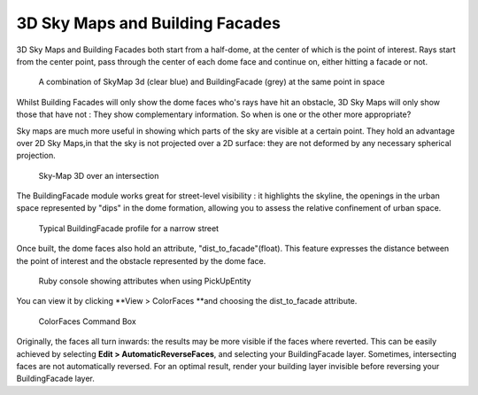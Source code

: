 ﻿.. _3d-sky-maps-and-building-facades:

﻿3D Sky Maps and Building Facades
#################################

3D Sky Maps and Building Facades both start from
a half-dome,
at the center of which is the point of interest. Rays start from the
center point, pass through the center of each dome face and continue on,
either hitting a facade or not.

.. figure:: https://t4su.files.wordpress.com/2016/10/skymap-3d-buildingfacade-result.png
   :class: alignnone wp-image-1387
   :width: 670px
   :height: 549px

   A combination of SkyMap 3d (clear blue) and BuildingFacade (grey) at the same point in space

.. seealso::
   :ref:`running-times`

Whilst Building Facades will only show the dome faces who's rays have
hit an obstacle, 3D Sky Maps will only show those that have not :
They show complementary information. So when is one or the other more
appropriate?

Sky maps are much more useful in showing which parts of the sky are
visible at a certain point. They hold an advantage over 2D Sky Maps,in
that the sky is not projected over a 2D surface: they are not deformed
by any necessary spherical projection.

.. seealso::
   :ref:`svf-sp`

.. figure:: https://t4su.files.wordpress.com/2016/10/skymap-3d-result.png
   :class: alignnone wp-image-1388
   :width: 668px
   :height: 523px

   Sky-Map 3D over an intersection

.. figure:: https://t4su.files.wordpress.com/2016/10/skymap3d-ray-casting1.png
   :class: alignnone size-full wp-image-1414
   :width: 720px
   :height: 450px

The BuildingFacade module works great for street-level visibility : it
highlights the skyline, the openings in the urban space represented by
"dips" in the dome formation, allowing you to assess the relative
confinement of urban space.

.. figure:: https://t4su.files.wordpress.com/2016/10/buildingfacades-street.png
   :class: alignnone wp-image-1381
   :width: 677px
   :height: 421px

   Typical BuildingFacade profile for a narrow street

Once built, the dome faces also hold an attribute,
"dist\_to\_facade"(float). This feature expresses the distance between
the point of interest and the obstacle represented by the dome face.

.. figure:: https://t4su.files.wordpress.com/2016/10/buildingfacade-rubyconsole.png
   :class: alignnone size-full wp-image-1386
   :width: 672px
   :height: 277px

   Ruby console showing attributes when using PickUpEntity

You can view it by clicking \ **View > ColorFaces **\ and choosing the
dist\_to\_facade attribute.

.. figure:: https://t4su.files.wordpress.com/2016/10/buildingfacades-colorfaces-box.png
   :class: alignnone size-full wp-image-1384
   :width: 430px
   :height: 137px

   ColorFaces Command Box

Originally, the faces all turn inwards: the results may be more visible
if the faces where reverted. This can be easily achieved by
selecting **Edit > AutomaticReverseFaces**, and selecting your
BuildingFacade layer. Sometimes, intersecting faces are not
automatically reversed. For an optimal result, render your building
layer invisible before reversing your BuildingFacade layer.
